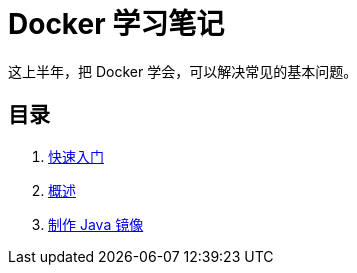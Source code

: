 = Docker 学习笔记

这上半年，把 Docker 学会，可以解决常见的基本问题。

== 目录

. xref:get-started.adoc[快速入门]
. xref:docker-overview.adoc[概述]
. xref:java-image.adoc[制作 Java 镜像]
// . xref:12factor-java-application.adoc[12 Factor Java Application]
// . xref:dev-best-practices.adoc[Docker 开发最佳实践]